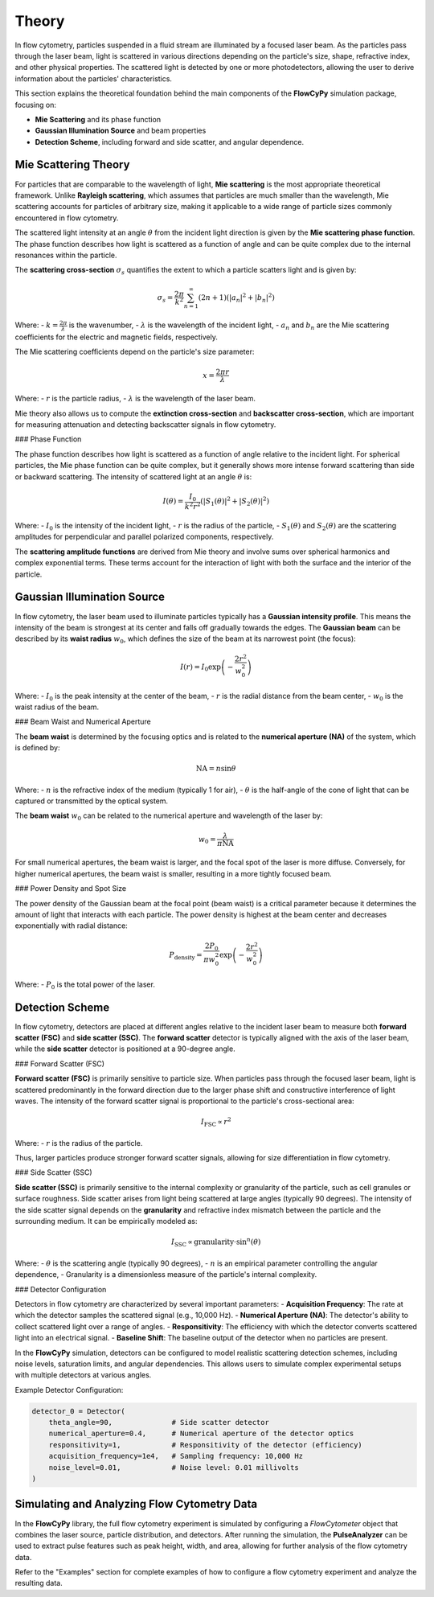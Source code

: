 Theory
======

In flow cytometry, particles suspended in a fluid stream are illuminated by a focused laser beam. As the particles pass through the laser beam, light is scattered in various directions depending on the particle's size, shape, refractive index, and other physical properties.
The scattered light is detected by one or more photodetectors, allowing the user to derive information about the particles' characteristics.

This section explains the theoretical foundation behind the main components of the **FlowCyPy** simulation package, focusing on:

- **Mie Scattering** and its phase function
- **Gaussian Illumination Source** and beam properties
- **Detection Scheme**, including forward and side scatter, and angular dependence.

Mie Scattering Theory
---------------------

For particles that are comparable to the wavelength of light, **Mie scattering** is the most appropriate theoretical framework. Unlike **Rayleigh scattering**, which assumes that particles are much smaller than the wavelength, Mie scattering accounts for particles of arbitrary size, making it applicable to a wide range of particle sizes commonly encountered in flow cytometry.

The scattered light intensity at an angle :math:`\theta` from the incident light direction is given by the **Mie scattering phase function**. The phase function describes how light is scattered as a function of angle and can be quite complex due to the internal resonances within the particle.

The **scattering cross-section** :math:`\sigma_s` quantifies the extent to which a particle scatters light and is given by:

.. math::
    \sigma_s = \frac{2 \pi}{k^2} \sum_{n=1}^{\infty} (2n + 1) \left( |a_n|^2 + |b_n|^2 \right)

Where:
- :math:`k = \frac{2 \pi}{\lambda}` is the wavenumber,
- :math:`\lambda` is the wavelength of the incident light,
- :math:`a_n` and :math:`b_n` are the Mie scattering coefficients for the electric and magnetic fields, respectively.

The Mie scattering coefficients depend on the particle's size parameter:

.. math::
    x = \frac{2 \pi r}{\lambda}

Where:
- :math:`r` is the particle radius,
- :math:`\lambda` is the wavelength of the laser beam.

Mie theory also allows us to compute the **extinction cross-section** and **backscatter cross-section**,
which are important for measuring attenuation and detecting backscatter signals in flow cytometry.

### Phase Function

The phase function describes how light is scattered as a function of angle relative to the incident light. For spherical particles, the Mie phase function can be quite complex, but it generally shows more intense forward scattering than side or backward scattering. The intensity of scattered light at an angle :math:`\theta` is:

.. math::
    I(\theta) = \frac{I_0}{k^2 r^2} \left( |S_1(\theta)|^2 + |S_2(\theta)|^2 \right)

Where:
- :math:`I_0` is the intensity of the incident light,
- :math:`r` is the radius of the particle,
- :math:`S_1(\theta)` and :math:`S_2(\theta)` are the scattering amplitudes for perpendicular and parallel polarized components, respectively.

The **scattering amplitude functions** are derived from Mie theory and involve sums over spherical harmonics and complex exponential terms. These terms account for the interaction of light with both the surface and the interior of the particle.

Gaussian Illumination Source
----------------------------

In flow cytometry, the laser beam used to illuminate particles typically has a **Gaussian intensity profile**. This means the intensity of the beam is strongest at its center and falls off gradually towards the edges. The **Gaussian beam** can be described by its **waist radius** :math:`w_0`, which defines the size of the beam at its narrowest point (the focus):

.. math::
    I(r) = I_0 \exp \left( - \frac{2 r^2}{w_0^2} \right)

Where:
- :math:`I_0` is the peak intensity at the center of the beam,
- :math:`r` is the radial distance from the beam center,
- :math:`w_0` is the waist radius of the beam.

### Beam Waist and Numerical Aperture

The **beam waist** is determined by the focusing optics and is related to the **numerical aperture (NA)** of the system, which is defined by:

.. math::
    \text{NA} = n \sin \theta

Where:
- :math:`n` is the refractive index of the medium (typically 1 for air),
- :math:`\theta` is the half-angle of the cone of light that can be captured or transmitted by the optical system.

The **beam waist** :math:`w_0` can be related to the numerical aperture and wavelength of the laser by:

.. math::
    w_0 = \frac{\lambda}{\pi \text{NA}}

For small numerical apertures, the beam waist is larger, and the focal spot of the laser is more diffuse. Conversely, for higher numerical apertures, the beam waist is smaller, resulting in a more tightly focused beam.

### Power Density and Spot Size

The power density of the Gaussian beam at the focal point (beam waist) is a critical parameter because it determines the amount of light that interacts with each particle. The power density is highest at the beam center and decreases exponentially with radial distance:

.. math::
    P_{\text{density}} = \frac{2 P_0}{\pi w_0^2} \exp \left( - \frac{2 r^2}{w_0^2} \right)

Where:
- :math:`P_0` is the total power of the laser.

Detection Scheme
----------------

In flow cytometry, detectors are placed at different angles relative to the incident laser beam to measure both **forward scatter (FSC)** and **side scatter (SSC)**. The **forward scatter** detector is typically aligned with the axis of the laser beam, while the **side scatter** detector is positioned at a 90-degree angle.

### Forward Scatter (FSC)

**Forward scatter (FSC)** is primarily sensitive to particle size. When particles pass through the focused laser beam, light is scattered predominantly in the forward direction due to the larger phase shift and constructive interference of light waves. The intensity of the forward scatter signal is proportional to the particle's cross-sectional area:

.. math::
    I_{\text{FSC}} \propto r^2

Where:
- :math:`r` is the radius of the particle.

Thus, larger particles produce stronger forward scatter signals, allowing for size differentiation in flow cytometry.

### Side Scatter (SSC)

**Side scatter (SSC)** is primarily sensitive to the internal complexity or granularity of the particle, such as cell granules or surface roughness. Side scatter arises from light being scattered at large angles (typically 90 degrees). The intensity of the side scatter signal depends on the **granularity** and refractive index mismatch between the particle and the surrounding medium. It can be empirically modeled as:

.. math::
    I_{\text{SSC}} \propto \text{granularity} \cdot \sin^n(\theta)

Where:
- :math:`\theta` is the scattering angle (typically 90 degrees),
- :math:`n` is an empirical parameter controlling the angular dependence,
- Granularity is a dimensionless measure of the particle's internal complexity.

### Detector Configuration

Detectors in flow cytometry are characterized by several important parameters:
- **Acquisition Frequency**: The rate at which the detector samples the scattered signal (e.g., 10,000 Hz).
- **Numerical Aperture (NA)**: The detector's ability to collect scattered light over a range of angles.
- **Responsitivity**: The efficiency with which the detector converts scattered light into an electrical signal.
- **Baseline Shift**: The baseline output of the detector when no particles are present.

In the **FlowCyPy** simulation, detectors can be configured to model realistic scattering detection schemes, including noise levels, saturation limits, and angular dependencies. This allows users to simulate complex experimental setups with multiple detectors at various angles.

Example Detector Configuration:

.. code-block:: python

    detector_0 = Detector(
        theta_angle=90,              # Side scatter detector
        numerical_aperture=0.4,      # Numerical aperture of the detector optics
        responsitivity=1,            # Responsitivity of the detector (efficiency)
        acquisition_frequency=1e4,   # Sampling frequency: 10,000 Hz
        noise_level=0.01,            # Noise level: 0.01 millivolts
    )

Simulating and Analyzing Flow Cytometry Data
--------------------------------------------

In the **FlowCyPy** library, the full flow cytometry experiment is simulated by configuring a `FlowCytometer` object that combines the laser source, particle distribution, and detectors. After running the simulation, the **PulseAnalyzer** can be used to extract pulse features such as peak height, width, and area, allowing for further analysis of the flow cytometry data.

Refer to the "Examples" section for complete examples of how to configure a flow cytometry experiment and analyze the resulting data.
